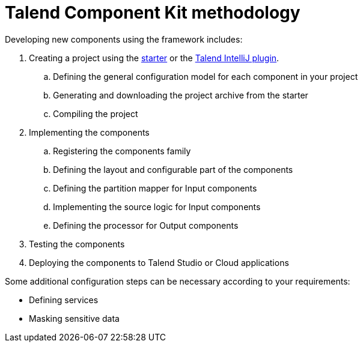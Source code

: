 = Talend Component Kit methodology
:page-partial:

[[getting-started-principles]]

Developing new components using the framework includes:

. Creating a project using the https://starter-toolkit.talend.io/[starter] or the xref:tutorial-talend-intellij-plugin-usage.adoc[Talend IntelliJ plugin].
.. Defining the general configuration model for each component in your project
.. Generating and downloading the project archive from the starter
.. Compiling the project
. Implementing the components
.. Registering the components family
.. Defining the layout and configurable part of the components
.. Defining the partition mapper for Input components
.. Implementing the source logic for Input components
.. Defining the processor for Output components
. Testing the components
. Deploying the components to Talend Studio or Cloud applications

Some additional configuration steps can be necessary according to your requirements:

- Defining services
- Masking sensitive data
